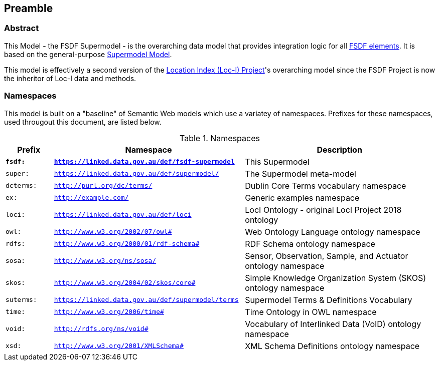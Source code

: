 == Preamble

=== Abstract

This Model - the FSDF Supermodel - is the overarching data model that provides integration logic for all https://link.fsdf.org.au/[FSDF elements]. It is based on the general-purpose https://linked.data.gov.au/def/supermodel[Supermodel Model]. 

This model is effectively a second version of the link:http://www.ga.gov.au/locationindex[Location Index (Loc-I) Project]'s overarching model since the FSDF Project is now the inheritor of Loc-I data and methods.

=== Namespaces

This model is built on a "baseline" of Semantic Web models which use a variatey of namespaces. Prefixes for these namespaces, used througout this document, are listed below.

[id=tbl-prefixes, width=100%, frame=none, grid=none, cols="1,4,4"]
.Namespaces
|===
|Prefix | Namespace | Description

| **`fsdf:`** | **`https://linked.data.gov.au/def/fsdf-supermodel`** | This Supermodel
| `super:` | `https://linked.data.gov.au/def/supermodel/` | The Supermodel meta-model
|`dcterms:` | `http://purl.org/dc/terms/` | Dublin Core Terms vocabulary namespace
|`ex:` | `http://example.com/` | Generic examples namespace
|`loci:` | `https://linked.data.gov.au/def/loci` | LocI Ontology - original LocI Project 2018 ontology
|`owl:` | `http://www.w3.org/2002/07/owl#` | Web Ontology Language ontology namespace
|`rdfs:` | `http://www.w3.org/2000/01/rdf-schema#` | RDF Schema ontology namespace
|`sosa:` | `http://www.w3.org/ns/sosa/` | Sensor, Observation, Sample, and Actuator ontology namespace
|`skos:` | `http://www.w3.org/2004/02/skos/core#` | Simple Knowledge Organization System (SKOS) ontology namespace
|`suterms:` | `https://linked.data.gov.au/def/supermodel/terms` | Supermodel Terms & Definitions Vocabulary
|`time:` | `http://www.w3.org/2006/time#` | Time Ontology in OWL namespace
|`void:` | `http://rdfs.org/ns/void#` | Vocabulary of Interlinked Data (VoID) ontology namespace
|`xsd:` | `http://www.w3.org/2001/XMLSchema#` | XML Schema Definitions ontology namespace
|===

